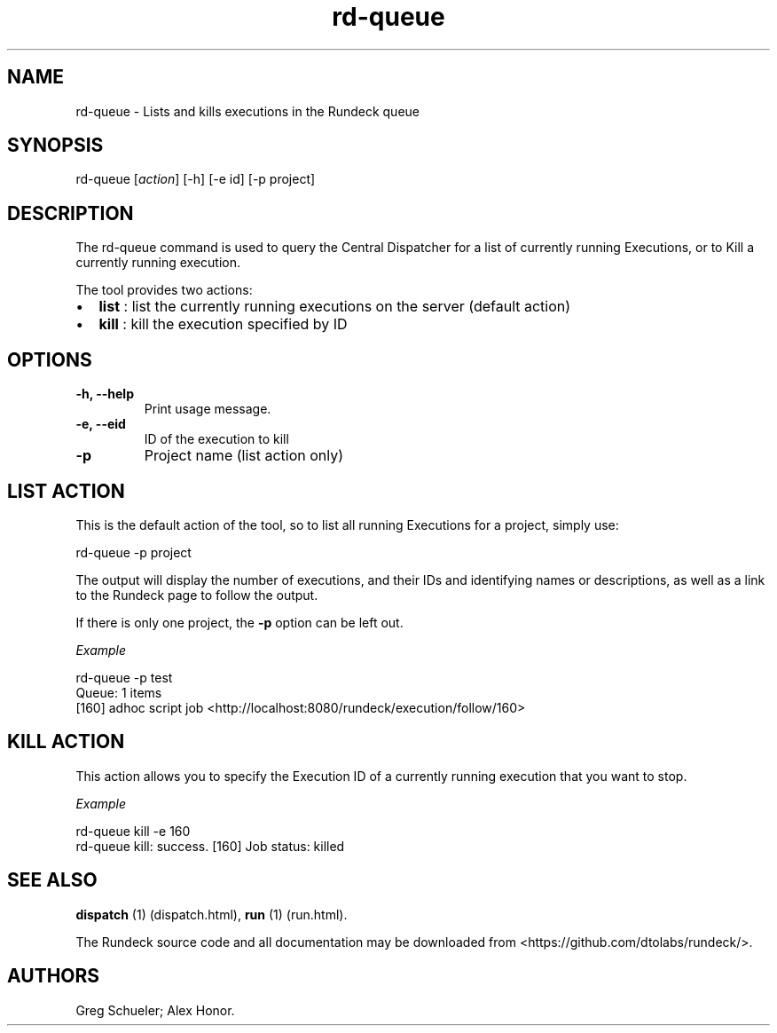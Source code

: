 .TH rd-queue 1 "July 7, 2011" "" "Version ${VERSION}"
.SH NAME
.PP
rd-queue - Lists and kills executions in the Rundeck queue
.SH SYNOPSIS
.PP
rd-queue [\f[I]action\f[]] [-h] [-e id] [-p project]
.SH DESCRIPTION
.PP
The rd-queue command is used to query the Central Dispatcher for a
list of currently running Executions, or to Kill a currently
running execution.
.PP
The tool provides two actions:
.IP \[bu] 2
\f[B]list\f[] : list the currently running executions on the server
(default action)
.IP \[bu] 2
\f[B]kill\f[] : kill the execution specified by ID
.SH OPTIONS
.TP
.B -h, --help
Print usage message.
.RS
.RE
.TP
.B -e, --eid
ID of the execution to kill
.RS
.RE
.TP
.B -p
Project name (list action only)
.RS
.RE
.SH LIST ACTION
.PP
This is the default action of the tool, so to list all running
Executions for a project, simply use:
.PP
\f[CR]
      rd-queue\ -p\ project
\f[]
.PP
The output will display the number of executions, and their IDs and
identifying names or descriptions, as well as a link to the Rundeck
page to follow the output.
.PP
If there is only one project, the \f[B]-p\f[] option can be left
out.
.PP
\f[I]Example\f[]
.PP
\f[CR]
      rd-queue\ -p\ test
      Queue:\ 1\ items
      [160]\ adhoc\ script\ job\ <http://localhost:8080/rundeck/execution/follow/160>
\f[]
.SH KILL ACTION
.PP
This action allows you to specify the Execution ID of a currently
running execution that you want to stop.
.PP
\f[I]Example\f[]
.PP
\f[CR]
      rd-queue\ kill\ -e\ 160
      rd-queue\ kill:\ success.\ [160]\ Job\ status:\ killed
\f[]
.SH SEE ALSO
.PP
\f[B]dispatch\f[] (1) (dispatch.html), \f[B]run\f[] (1) (run.html).
.PP
The Rundeck source code and all documentation may be downloaded
from <https://github.com/dtolabs/rundeck/>.
.SH AUTHORS
Greg Schueler; Alex Honor.

